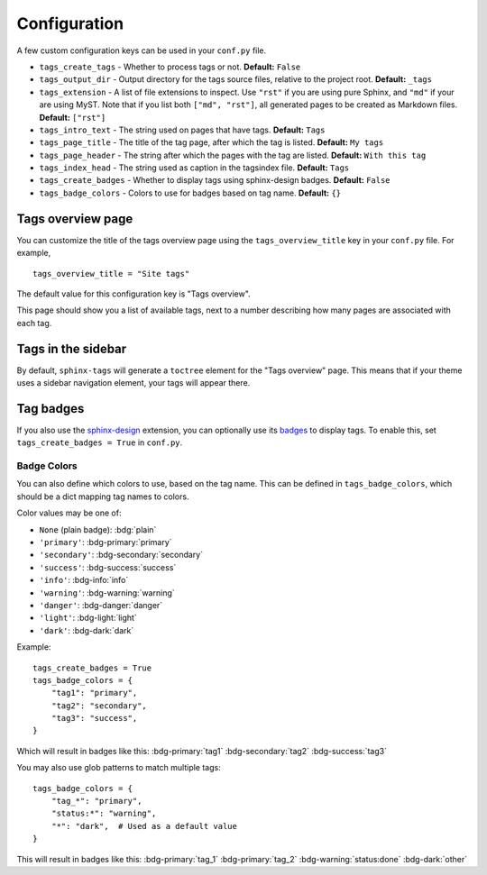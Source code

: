 .. _config:

Configuration
=============

A few custom configuration keys can be used in your ``conf.py`` file.

- ``tags_create_tags``
  - Whether to process tags or not. **Default:** ``False``
- ``tags_output_dir``
  - Output directory for the tags source files, relative to the project root.
  **Default:** ``_tags``
- ``tags_extension``
  - A list of file extensions to inspect. Use ``"rst"`` if you are using pure
  Sphinx, and ``"md"`` if your are using MyST. Note that if you list both
  ``["md", "rst"]``, all generated pages to be created as Markdown files.
  **Default:** ``["rst"]``
- ``tags_intro_text``
  - The string used on pages that have tags. **Default:** ``Tags``
- ``tags_page_title``
  - The title of the tag page, after which the tag is listed. **Default:**
  ``My tags``
- ``tags_page_header``
  - The string after which the pages with the tag are listed. **Default:**
  ``With this tag``
- ``tags_index_head``
  - The string used as caption in the tagsindex file. **Default:** ``Tags``
- ``tags_create_badges``
  - Whether to display tags using sphinx-design badges. **Default:** ``False``
- ``tags_badge_colors``
  - Colors to use for badges based on tag name. **Default:** ``{}``


Tags overview page
------------------

You can customize the title of the tags overview page using the
``tags_overview_title`` key in your ``conf.py`` file. For example,

::

  tags_overview_title = "Site tags"

The default value for this configuration key is "Tags overview".

This page should show you a list of available tags, next to a number describing
how many pages are associated with each tag.

Tags in the sidebar
-------------------

By default, ``sphinx-tags`` will generate a ``toctree`` element for the "Tags
overview" page. This means that if your theme uses a sidebar navigation element,
your tags will appear there.

Tag badges
----------
If you also use the `sphinx-design <https://sphinx-design.readthedocs.io>`_ extension,
you can optionally use its `badges <https://sphinx-design.readthedocs.io/en/latest/badges_buttons.html#badges>`_
to display tags. To enable this, set ``tags_create_badges = True`` in ``conf.py``.

Badge Colors
~~~~~~~~~~~~

You can also define which colors to use, based on the tag name. This can be defined
in ``tags_badge_colors``, which should be a dict mapping tag names to colors.

Color values may be one of:

* ``None`` (plain badge): :bdg:`plain`
* ``'primary'``: :bdg-primary:`primary`
* ``'secondary'``: :bdg-secondary:`secondary`
* ``'success'``: :bdg-success:`success`
* ``'info'``: :bdg-info:`info`
* ``'warning'``: :bdg-warning:`warning`
* ``'danger'``: :bdg-danger:`danger`
* ``'light'``: :bdg-light:`light`
* ``'dark'``: :bdg-dark:`dark`

Example::

  tags_create_badges = True
  tags_badge_colors = {
      "tag1": "primary",
      "tag2": "secondary",
      "tag3": "success",
  }

Which will result in badges like this:
:bdg-primary:`tag1` :bdg-secondary:`tag2` :bdg-success:`tag3`

You may also use glob patterns to match multiple tags::

  tags_badge_colors = {
      "tag_*": "primary",
      "status:*": "warning",
      "*": "dark",  # Used as a default value
  }

This will result in badges like this:
:bdg-primary:`tag_1` :bdg-primary:`tag_2` :bdg-warning:`status:done` :bdg-dark:`other`
